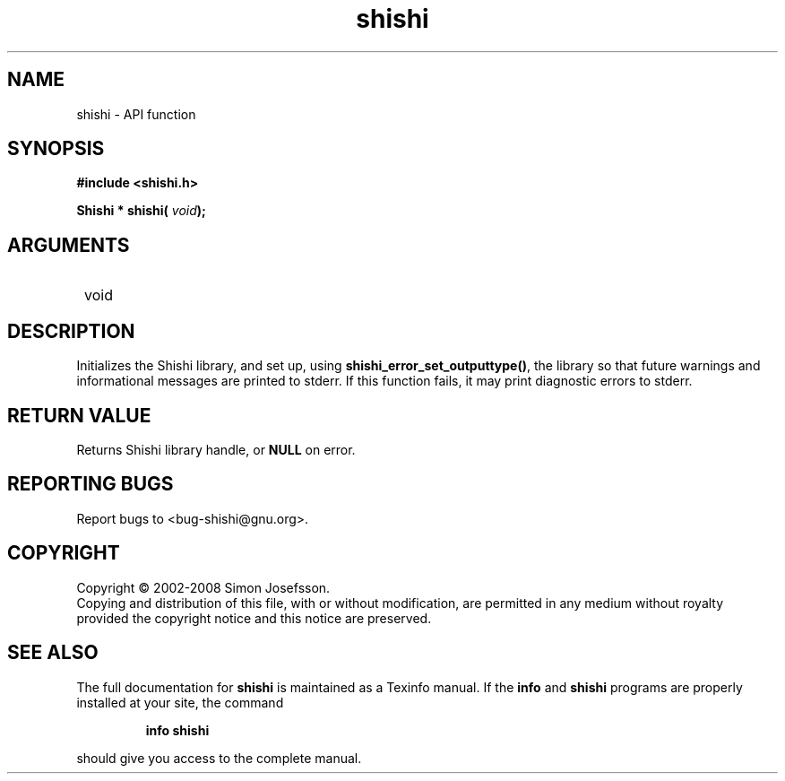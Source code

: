 .\" DO NOT MODIFY THIS FILE!  It was generated by gdoc.
.TH "shishi" 3 "0.0.39" "shishi" "shishi"
.SH NAME
shishi \- API function
.SH SYNOPSIS
.B #include <shishi.h>
.sp
.BI "Shishi * shishi( " void ");"
.SH ARGUMENTS
.IP " void" 12
.SH "DESCRIPTION"

Initializes the Shishi library, and set up, using
\fBshishi_error_set_outputtype()\fP, the library so that future warnings
and informational messages are printed to stderr.  If this function
fails, it may print diagnostic errors to stderr.
.SH "RETURN VALUE"
Returns Shishi library handle, or \fBNULL\fP on error.
.SH "REPORTING BUGS"
Report bugs to <bug-shishi@gnu.org>.
.SH COPYRIGHT
Copyright \(co 2002-2008 Simon Josefsson.
.br
Copying and distribution of this file, with or without modification,
are permitted in any medium without royalty provided the copyright
notice and this notice are preserved.
.SH "SEE ALSO"
The full documentation for
.B shishi
is maintained as a Texinfo manual.  If the
.B info
and
.B shishi
programs are properly installed at your site, the command
.IP
.B info shishi
.PP
should give you access to the complete manual.
